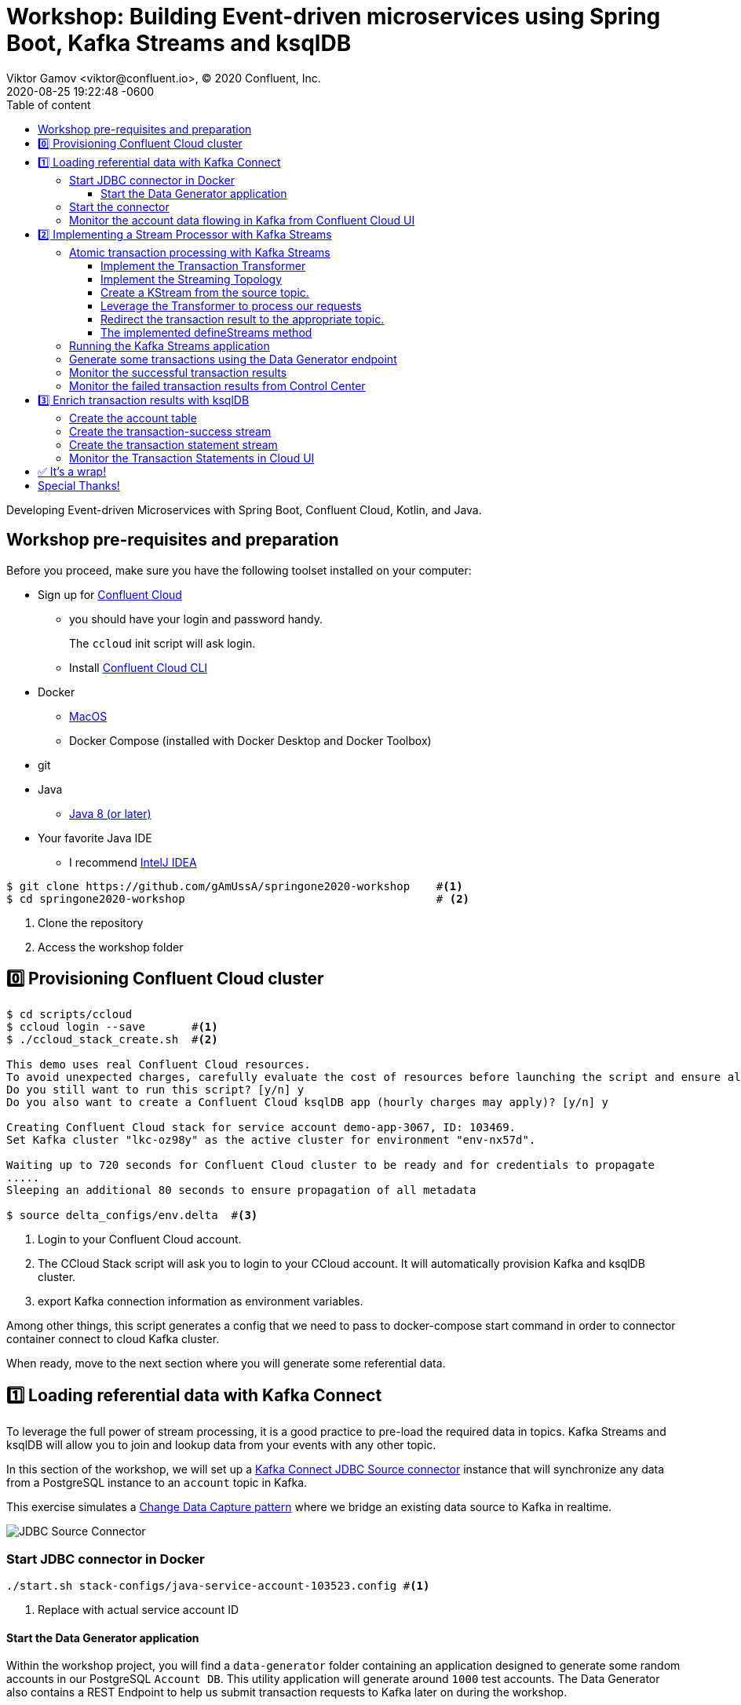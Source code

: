 = Workshop: Building Event-driven microservices using Spring Boot, Kafka Streams and ksqlDB
Viktor Gamov <viktor@confluent.io>, © 2020 Confluent, Inc.
2020-08-25
:revdate: 2020-08-25 19:22:48 -0600
:linkattrs:
:ast: &ast;
:y: &#10003;
:n: &#10008;
:y: icon:check-sign[role="green"]
:n: icon:check-minus[role="red"]
:c: icon:file-text-alt[role="blue"]
:toc: auto
:toc-placement: auto
:toc-position: auto
:toc-title: Table of content
:toclevels: 3
:idprefix:
:idseparator: -
:sectanchors:
:icons: font
:source-highlighter: highlight.js
:highlightjs-theme: idea
:experimental:
:imagesdir: ./images

Developing Event-driven Microservices with Spring Boot, Confluent Cloud, Kotlin, and Java.

toc::[]

== Workshop pre-requisites and preparation

Before you proceed, make sure you have the following toolset installed on your computer:

* Sign up for https://confluent.cloud[Confluent Cloud]
** you should have your login and password handy.
+
The `ccloud` init script will ask login.
** Install https://docs.confluent.io/current/cli/installing.html[Confluent Cloud CLI]
* Docker
** https://docs.docker.com/docker-for-mac/install/[MacOS]
** Docker Compose (installed with Docker Desktop and Docker Toolbox)
* git
* Java
** https://jdk.dev[Java 8 (or later)]
* Your favorite Java IDE  
** I recommend https://www.jetbrains.com/idea/[IntelJ IDEA]

[source,shell script]
----
$ git clone https://github.com/gAmUssA/springone2020-workshop    #<1>
$ cd springone2020-workshop                                      # <2>
----
<1> Clone the repository
<2> Access the workshop folder

== 0️⃣ Provisioning Confluent Cloud cluster

[source,shell script]
----
$ cd scripts/ccloud
$ ccloud login --save       #<1>
$ ./ccloud_stack_create.sh  #<2>

This demo uses real Confluent Cloud resources.
To avoid unexpected charges, carefully evaluate the cost of resources before launching the script and ensure all resources are destroyed after you are done running it.
Do you still want to run this script? [y/n] y
Do you also want to create a Confluent Cloud ksqlDB app (hourly charges may apply)? [y/n] y

Creating Confluent Cloud stack for service account demo-app-3067, ID: 103469.
Set Kafka cluster "lkc-oz98y" as the active cluster for environment "env-nx57d".

Waiting up to 720 seconds for Confluent Cloud cluster to be ready and for credentials to propagate
.....
Sleeping an additional 80 seconds to ensure propagation of all metadata

$ source delta_configs/env.delta  #<3>
----
<1> Login to your Confluent Cloud account.
<2> The CCloud Stack script will ask you to login to your CCloud account.
It will automatically provision Kafka and ksqlDB cluster.
<3> export Kafka connection information as environment variables.

Among other things, this script generates a config that we need to pass to docker-compose start command in order to connector container connect to cloud Kafka cluster. 

When ready, move to the next section where you will generate some referential data.

== 1️⃣ Loading referential data with Kafka Connect

To leverage the full power of stream processing, it is a good practice to pre-load the required data in topics.
Kafka Streams and ksqlDB will allow you to join and lookup data from your events with any other topic.

In this section of the workshop, we will set up a https://www.confluent.io/hub/confluentinc/kafka-connect-jdbc[Kafka Connect JDBC Source connector] instance that will synchronize any data from a PostgreSQL instance to an `account` topic in Kafka.

This exercise simulates a https://en.wikipedia.org/wiki/Change_data_capture[Change Data Capture pattern] where we bridge an existing data source to Kafka in realtime.

image::jdbc-source-connector.png[JDBC Source Connector]

=== Start JDBC connector in Docker

[source,shell script]
----
./start.sh stack-configs/java-service-account-103523.config #<1>
----
<1> Replace with actual service account ID

==== Start the Data Generator application

Within the workshop project, you will find a `data-generator` folder containing an application designed to generate some random accounts in our PostgreSQL `Account DB`.
This utility application will generate around `1000` test accounts.
The Data Generator also contains a REST Endpoint to help us submit transaction requests to Kafka later on during the workshop.

The data generator can be launched by running the following command from the root of the workshop project folder:

image::data-generator.png[Data Generator]

To run the Data Generator application, you can use your Java IDE to launch the main method from `src/main/java/io/confluent/developer/ccloud/demo/kstream/DataGeneratorApplication.java`.

You can also start the application from CLI by building it and running it:

[source,shell script]
----
$ source ./scripts/cclou/delta_configs/env.delta
$ ./mvnw -f data-generator/pom.xml verify                 #<1>
$ java -jar data-generator/target/data-generator.jar      #<2>
----
<1> To build
<2> To run after build

After the data set completely generated, you should observe an output mentioning that 1000 accounts created:

----
2020-08-26 22:58:44.507  INFO 15959 --- [unt-Generator-1] Account Service                          : Generated account number 1000.
----

=== Start the connector

Run the following command from the root of the workshop project folder:

[source,shell script]
----
$ ./scrips/connect/deploy-jdbc-connector.sh #<1>
----
<1> This command will start a connector instance.

=== Monitor the account data flowing in Kafka from Confluent Cloud UI

Access Confluent Cloud UI from https://confluent.cloud

From the main screen, navigate to environment that looks like `demo-env-<some-number>`.
Inside of this environment you should see cluster that looks like `demo-kafka-cluster-<some-number>`.
On the left side click on `Topics`.

Click on the `account` topic and access the `messages` tab.
Click on the `offset` textbox and type `0` and press enter to the UI to load all messages from partition `0` starting from __offset__ `0`.

With the connector running, you should observe `account` events in the UI.

.Messages explorer in Confluent Cloud UI
image::cloud-ui-messages.jpg[c3-messages]

In the next section, we will implement a highly scalable stream processing application using Kafka Stream.

== 2️⃣ Implementing a Stream Processor with Kafka Streams

Now is the time to get into the heart of the action.
We will implement a Kafka Streams topology to process atomic transactions to any request submitted to the `transaction-request` topic.

Within the workshop project folder, you will find a `kstreams-demo` subfolder that represents a Kafka Streams application.
All of the boilerplate code required to connect to Kafka is already taken care of (thank you, Spring Boot).
This workshop will focus on writing a Kafka Streams topology with the function processing for our use case.

[WARNING]
."Help me! I can't figure out what code to modify!"
====
If during the exercise you are lost, you can at any point reset your codebase and switch to the `solution` to run the Stream Processor without coding the solution yourself.

Be careful before running the next command as you will lose any uncommitted changes in your local git repository:

----
git reset --hard origin/master && git checkout solution
----
====

=== Atomic transaction processing with Kafka Streams

Our business requirement states that for every request we receive, we check if the funds are sufficient before updating the balance of the account being processed.
We should never have two transactions being processed at the same time for the same account.
This would create a race condition for which we have no guarantee that we can enforce the balance check before withdrawing funds.

The Data Generator writes transaction requests to the Kafka topic with a key equals to the account number of the transaction.
As such, we have the guarantee that all messages of an account will be proccessed by a single thread for our Transaction Service no matter how many instances of it are concurrently running.

Kafka Streams will not commit any message offset until it completes our business logic of managing a transaction request.

image::transaction-service.png[Transaction Service]

==== Implement the Transaction Transformer

Because of the transaction nature of our stream processor, we require a specific component from Kafka Streams named a `Transformer`. 
This utility allows us to process events one by one while interacting with a `State Store`, another component of Kafka Streams that allows us to persist our account balance.

Open the `io.confluent.developer.ccloud.demo.kstream.TransactionTransformer` Java class and implement the `transform` function to return a `TransactionResult` based on the validity of the transaction request.
The `TransactionResult` contains a `success` flag that should be set to `true` if the funds were successfully updated.

The `transform` method also has the responsibility of updating the `store` State Store.
The class already contains utility functions to help you execute our business logic.

If you are stuck on this exercise, you can switch to the `solution-transformer` branch:

----
git reset --hard origin/master && git checkout solution-transformer
----

==== Implement the Streaming Topology

In Kafka Streams, a `Topology` is the definition of your data flow.
It's a manifest for all operations and transformations to be applied to your data.

To start a stream processor, Kafka Streams only requires us to build a `Topology` and to hand it over.
Kafka Streams will take care of managing the underlying consumers and producers.

The `io.confluent.developer.ccloud.demo.kstream.KStreamConfig` Java class already contains all the boilerplate code required by Kafka Streams to start our processor.
In this exercise, we will leverage a `StreamsBuilder` to define and instantiate a `Topology` that will handle our transaction processing.

Open the `io.confluent.developer.ccloud.demo.kstream.KStreamConfig.defineStreams` method and get ready to write your first Kafka Streams Topology.

==== Create a KStream from the source topic.

Use the `stream` method of `streamsBuilder` to turn a topic into a `KStream`.

[source,java]
----
KStream<String, Transaction> transactionStream = 
  streamsBuilder.stream("transaction-request");
----

==== Leverage the Transformer to process our requests

To inform Kafka Streams that we want to update the `funds` State Store for all incoming requests atomically, we can leverage the `transformValues` operator to plugin our `TransactionTransformer`. 
This operator requires us to specify the name of the `funds` State Store that will be used by the `Transformer`. 
This also instructs Kafka Streams to keep track of events from our `transaction-request` since they will result in a change of state for our store.

[source,java]
----
KStream<String, TransactionResult> resultStream = transactionStream
  .transformValues(this::transactionTransformer, "funds");
----

==== Redirect the transaction result to the appropriate topic.

With a new derived stream containing `TransactionResult`, we can now use the information contained in the payload to feed a success or failure topic.

We will achieve by deriving two streams from our `resultStream`. 
Each will be built by applying a `filter` and `filterNot` operator with a predicate on the `success` flag from our `TransactionResult` payload.
With the two derived streams, we can explicitly call the `to` operator to instruct Kafka Streams to write the mutated events to their respective topics.

[source,java]
----
resultStream
  .filter(this::success)
  .to("transaction-successs");

resultStream
  .filterNot(this::success)
  .to("transaction-failed");
----

==== The implemented defineStreams method

Use this reference implementation to validate that you have the right stream definition.

[source,java]
----
private void defineStreams(StreamsBuilder streamsBuilder) {
  KStream<String, Transaction> transactionStream = 
    streamsBuilder.stream("transaction-request");


  KStream<String, TransactionResult> resultStream = transactionStream
    .transformValues(
      this::transactionTransformer, "funds"
    );

  resultStream
    .filter(this::success)
    .to("transaction-successs");

  resultStream
    .filterNot(this::success)
    .to("transaction-failed");
  }
----

=== Running the Kafka Streams application

If you are running the application from your Java IDE.
Just launch the main method from `io.confluent.developer.ccloud.demo.kstream.KStreamDemoApplication`.

If you want to run with the CLI, you will need to build the application before launching it.

To build:

----
./mvnw -f kstreams-demo/pom.xml clean package
----

To run:

----
java -jar kstreams-demo/target/kstreams-demo.jar
----

=== Generate some transactions using the Data Generator endpoint

Ensure that you Data Generator application is still running from link:../connector/connector-linux.md#start-the-data-generator-application[the previous section].

The utility script `scripts/generate-transaction.sh` will let you generate transactions.
Generate a couple of transaction with the following commands:

----
scripts/generate-transaction.sh 1 DEPOSIT 100 CAD
scripts/generate-transaction.sh 1 DEPOSIT 200 CAD
scripts/generate-transaction.sh 1 DEPOSIT 300 CAD
scripts/generate-transaction.sh 1 WITHDRAW 300 CAD
scripts/generate-transaction.sh 1 WITHDRAW 10000 CAD

scripts/generate-transaction.sh 2 DEPOSIT 100 CAD
scripts/generate-transaction.sh 2 DEPOSIT 50 CAD
scripts/generate-transaction.sh 2 DEPOSIT 300 CAD
scripts/generate-transaction.sh 2 WITHDRAW 300 CAD
----

The script takes in argument the account number, the amount, the type of operation (`DEPOSIT` or `WITHDRAW`) and the currency.

=== Monitor the successful transaction results 

Access Confluent Cloud UI from https://confluent.cloud

From the main screen, navigate to environment that looks like `demo-env-<some-number>`.
Inside of this environment you should see cluster that looks like `demo-kafka-cluster-<some-number>`.
On the left side click on `Topics`.

Click on the `transaction-success` topic and access the `messages` tab.
Click on the `offset` textbox and type `0` and press enter to load all messages from partition 0 starting from offset 0.

You should observe `transaction-success` events in the UI.
If you can't see any message, try your lock with partition 1 starting from offset 0.

// TODO
//image::transaction-success.png[transaction-success]

=== Monitor the failed transaction results from Control Center

Click on the `topic` tab from the cluster navigation menu.
Select the `transaction-failed` topic and access the `messages` tab.
Click on the `offset` textbox and type `0` and press enter to load all messages from partition 0 starting from offset 0.

You should observe `transaction-failed` events in the UI.
If you can't see any message, try your lock with partition 1 starting from offset 0.

// TODO
// image::transaction-failed.png[transaction-failed]

In the next section, we will explore how writing Stream Processor can even be more simplified with `ksqlDB`.

== 3️⃣ Enrich transaction results with ksqlDB

If you recall, in the first section of this workshop, we configured a JDBC Source Connector to load all account details into an `account` topic.
In this next exercise, we will write a second Stream Processor to generate a detailed transaction statement enriched with account details.

Rather than within this new service as another Kafka Streams application, we will leverage ksqlDB to declare a stream processor who will enrich our transaction data in real-time with our referential data coming from the `account` topic.
The objective of this section is to showcase how an SQL-like query language be used to generate streams processors just like Kafka Streams without having to compile and run any custom piece of software.

image::transaction-statement-overview.png[Transaction Statements]

.Connect to ksqlDB with CLI
****
In this excersise, we're going to use ksqlDB Cloud UI.
But you also can run cli using docker.

----
docker run -it confluentinc/ksqldb-cli:0.11.0 ksql -u $KSQL_API_KEY -p $KSQL_API_SECRET $KSQLDB_ENDPOINT
----

****

=== Create the account table

// ksql config

// ccloud ksql app list
// ccloud kafka cluster list
// ccloud ksql app configure-acls lksqlc-7k6dj account --cluster lkc-nro63

ksqlDB is built on top of Kafka Streams.
As such, the `KStream` and `KTable` are both key constructs for defining stream processors.

The first step requires us to instruct ksqlDB that we wish to turn the `account` topic into a `Table`. This table will allow us to join each `transaction-success` event with the latest `account` event of the underlying topic.
Run the following command in your ksqlDB CLI terminal:

[source,sql]
----
CREATE TABLE ACCOUNT (
  numkey string PRIMARY KEY,
  number INT,
  cityAddress STRING,
  countryAddress STRING,
  creationDate BIGINT,
  firstName STRING,
  lastName STRING,
  numberAddress STRING,
  streetAddress STRING,
  updateDate BIGINT
) WITH (
  KAFKA_TOPIC = 'account',
  VALUE_FORMAT='JSON'
);
----

=== Create the transaction-success stream

Before we create the `Transaction Statement` stream processor, we also need to inform ksqlDB that we wish to turn the `transaction-success` into a `Stream`. 
Run the following command in your ksqlDB CLI terminal:

[source,sql]
----
CREATE STREAM TRANSACTION_SUCCESS (
  transaction STRUCT<guid STRING, account STRING, amount DOUBLE, type STRING, currency STRING, country STRING>,
  funds STRUCT<account STRING, balance DOUBLE>,
  success boolean,
  errorType STRING
) WITH (
  kafka_topic='transaction-success',
  value_format='json'
);
----

=== Create the transaction statement stream

Now that we have all the ingredients of our `Transaction Statement` stream processor, we can now create a new stream derived from our `transaction-success` events paired with the latest data from the `account` topic.
We will instruct ksqlDB to create a new stream as a Query.
By default, ksqlDB will publish any output to a new `TRANSACTION_STATEMENT` topic.
The select query provides the details about with events to subscribe as well as which table to join each notification.
The output of this new stream processor will be a mix of the transaction details coupled with all the details of the matching account.
The key from `transaction-success` and `account` will be used as matching criteria for the `LEFT JOIN` command. `EMIT CHANGES` informs ksqlDB that this query is long-running and should continuously be kept alive.
Just as if it was a Kafka Streams application to be 100% available to process all events.
Run the following command in your ksqlDB CLI terminal:

[source,sql]
----
CREATE STREAM TRANSACTION_STATEMENT AS
  SELECT *
  FROM TRANSACTION_SUCCESS
  LEFT JOIN ACCOUNT ON TRANSACTION_SUCCESS.rowkey = ACCOUNT.rowkey
  EMIT CHANGES;
----

=== Monitor the Transaction Statements in Cloud UI

Access Confluent Cloud UI from https://confluent.cloud

From the main screen, navigate to environment that looks like `demo-env-<some-number>`.
Inside of this environment you should see cluster that looks like `demo-kafka-cluster-<some-number>`.
On the left side click on `Topics`.

Click on the `TRANSACTION_STATEMENT` topic and access the `messages` tab.
Click on the `offset` textbox and type `0` and press enter to instruct C3 to load all messages from partition 0 starting from offset 0.

image::transaction-statements.png[c3-transaction-statements]

== ✅ It's a wrap!

Congratulations! Now you know how to build event-driven microservices using Spring Boot, Kafka Streams and ksqlDB.

.Don't forget to clean up
****

[source,shell script]
----
$ cd scripts/ccloud
$ docker-compose down -v    #<1>
$ ./ccloud_stack_destroy.sh  stack-configs/java-service-account-103523.config #<2>
----
<1> Stop a connector and database
<2> Destroy ccloud stack to avoid unexpected charges.

****

== Special Thanks! 

This workshop based on work of https://github.com/daniellavoie[Daniel Lavoie].
Much ♥️!